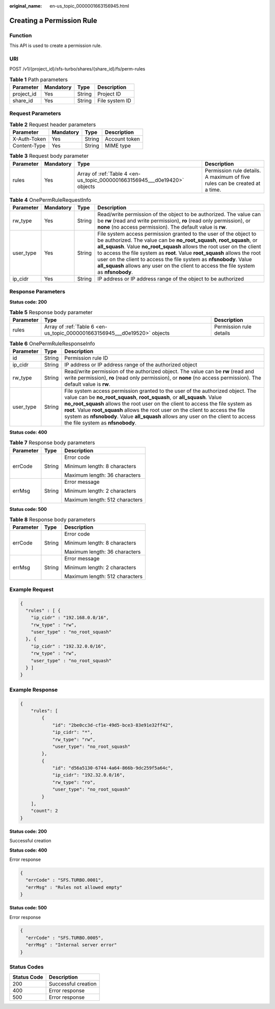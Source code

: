 :original_name: en-us_topic_0000001663156945.html

.. _en-us_topic_0000001663156945:

Creating a Permission Rule
==========================

Function
--------

This API is used to create a permission rule.

URI
---

POST /v1/{project_id}/sfs-turbo/shares/{share_id}/fs/perm-rules

.. table:: **Table 1** Path parameters

   ========== ========= ====== ==============
   Parameter  Mandatory Type   Description
   ========== ========= ====== ==============
   project_id Yes       String Project ID
   share_id   Yes       String File system ID
   ========== ========= ====== ==============

Request Parameters
------------------

.. table:: **Table 2** Request header parameters

   ============ ========= ====== =============
   Parameter    Mandatory Type   Description
   ============ ========= ====== =============
   X-Auth-Token Yes       String Account token
   Content-Type Yes       String MIME type
   ============ ========= ====== =============

.. table:: **Table 3** Request body parameter

   +-----------+-----------+---------------------------------------------------------------------------+----------------------------------------------------------------------------+
   | Parameter | Mandatory | Type                                                                      | Description                                                                |
   +===========+===========+===========================================================================+============================================================================+
   | rules     | Yes       | Array of :ref:`Table 4 <en-us_topic_0000001663156945___d0e19420>` objects | Permission rule details. A maximum of five rules can be created at a time. |
   +-----------+-----------+---------------------------------------------------------------------------+----------------------------------------------------------------------------+

.. _en-us_topic_0000001663156945___d0e19420:

.. table:: **Table 4** OnePermRuleRequestInfo

   +-----------+-----------+--------+-------------------------------------------------------------------------------------------------------------------------------------------------------------------------------------------------------------------------------------------------------------------------------------------------------------------------------------------------------------------------------------------------------------------------------------------------------------------+
   | Parameter | Mandatory | Type   | Description                                                                                                                                                                                                                                                                                                                                                                                                                                                       |
   +===========+===========+========+===================================================================================================================================================================================================================================================================================================================================================================================================================================================================+
   | rw_type   | Yes       | String | Read/write permission of the object to be authorized. The value can be **rw** (read and write permission), **ro** (read only permission), or **none** (no access permission). The default value is **rw**.                                                                                                                                                                                                                                                        |
   +-----------+-----------+--------+-------------------------------------------------------------------------------------------------------------------------------------------------------------------------------------------------------------------------------------------------------------------------------------------------------------------------------------------------------------------------------------------------------------------------------------------------------------------+
   | user_type | Yes       | String | File system access permission granted to the user of the object to be authorized. The value can be **no_root_squash**, **root_squash**, or **all_squash**. Value **no_root_squash** allows the root user on the client to access the file system as **root**. Value **root_squash** allows the root user on the client to access the file system as **nfsnobody**. Value **all_squash** allows any user on the client to access the file system as **nfsnobody**. |
   +-----------+-----------+--------+-------------------------------------------------------------------------------------------------------------------------------------------------------------------------------------------------------------------------------------------------------------------------------------------------------------------------------------------------------------------------------------------------------------------------------------------------------------------+
   | ip_cidr   | Yes       | String | IP address or IP address range of the object to be authorized                                                                                                                                                                                                                                                                                                                                                                                                     |
   +-----------+-----------+--------+-------------------------------------------------------------------------------------------------------------------------------------------------------------------------------------------------------------------------------------------------------------------------------------------------------------------------------------------------------------------------------------------------------------------------------------------------------------------+

Response Parameters
-------------------

**Status code: 200**

.. table:: **Table 5** Response body parameter

   +-----------+---------------------------------------------------------------------------+-------------------------+
   | Parameter | Type                                                                      | Description             |
   +===========+===========================================================================+=========================+
   | rules     | Array of :ref:`Table 6 <en-us_topic_0000001663156945___d0e19520>` objects | Permission rule details |
   +-----------+---------------------------------------------------------------------------+-------------------------+

.. _en-us_topic_0000001663156945___d0e19520:

.. table:: **Table 6** OnePermRuleResponseInfo

   +-----------+--------+-------------------------------------------------------------------------------------------------------------------------------------------------------------------------------------------------------------------------------------------------------------------------------------------------------------------------------------------------------------------------------------------------------------------------------------------------------------+
   | Parameter | Type   | Description                                                                                                                                                                                                                                                                                                                                                                                                                                                 |
   +===========+========+=============================================================================================================================================================================================================================================================================================================================================================================================================================================================+
   | id        | String | Permission rule ID                                                                                                                                                                                                                                                                                                                                                                                                                                          |
   +-----------+--------+-------------------------------------------------------------------------------------------------------------------------------------------------------------------------------------------------------------------------------------------------------------------------------------------------------------------------------------------------------------------------------------------------------------------------------------------------------------+
   | ip_cidr   | String | IP address or IP address range of the authorized object                                                                                                                                                                                                                                                                                                                                                                                                     |
   +-----------+--------+-------------------------------------------------------------------------------------------------------------------------------------------------------------------------------------------------------------------------------------------------------------------------------------------------------------------------------------------------------------------------------------------------------------------------------------------------------------+
   | rw_type   | String | Read/write permission of the authorized object. The value can be **rw** (read and write permission), **ro** (read only permission), or **none** (no access permission). The default value is **rw**.                                                                                                                                                                                                                                                        |
   +-----------+--------+-------------------------------------------------------------------------------------------------------------------------------------------------------------------------------------------------------------------------------------------------------------------------------------------------------------------------------------------------------------------------------------------------------------------------------------------------------------+
   | user_type | String | File system access permission granted to the user of the authorized object. The value can be **no_root_squash**, **root_squash**, or **all_squash**. Value **no_root_squash** allows the root user on the client to access the file system as **root**. Value **root_squash** allows the root user on the client to access the file system as **nfsnobody**. Value **all_squash** allows any user on the client to access the file system as **nfsnobody**. |
   +-----------+--------+-------------------------------------------------------------------------------------------------------------------------------------------------------------------------------------------------------------------------------------------------------------------------------------------------------------------------------------------------------------------------------------------------------------------------------------------------------------+

**Status code: 400**

.. table:: **Table 7** Response body parameters

   +-----------------------+-----------------------+--------------------------------+
   | Parameter             | Type                  | Description                    |
   +=======================+=======================+================================+
   | errCode               | String                | Error code                     |
   |                       |                       |                                |
   |                       |                       | Minimum length: 8 characters   |
   |                       |                       |                                |
   |                       |                       | Maximum length: 36 characters  |
   +-----------------------+-----------------------+--------------------------------+
   | errMsg                | String                | Error message                  |
   |                       |                       |                                |
   |                       |                       | Minimum length: 2 characters   |
   |                       |                       |                                |
   |                       |                       | Maximum length: 512 characters |
   +-----------------------+-----------------------+--------------------------------+

**Status code: 500**

.. table:: **Table 8** Response body parameters

   +-----------------------+-----------------------+--------------------------------+
   | Parameter             | Type                  | Description                    |
   +=======================+=======================+================================+
   | errCode               | String                | Error code                     |
   |                       |                       |                                |
   |                       |                       | Minimum length: 8 characters   |
   |                       |                       |                                |
   |                       |                       | Maximum length: 36 characters  |
   +-----------------------+-----------------------+--------------------------------+
   | errMsg                | String                | Error message                  |
   |                       |                       |                                |
   |                       |                       | Minimum length: 2 characters   |
   |                       |                       |                                |
   |                       |                       | Maximum length: 512 characters |
   +-----------------------+-----------------------+--------------------------------+

Example Request
---------------

.. code-block::

   {
     "rules" : [ {
       "ip_cidr" : "192.168.0.0/16",
       "rw_type" : "rw",
       "user_type" : "no_root_squash"
     }, {
       "ip_cidr" : "192.32.0.0/16",
       "rw_type" : "rw",
       "user_type" : "no_root_squash"
     } ]
   }

Example Response
----------------

.. code-block::

   {
       "rules": [
           {
               "id": "2be0cc3d-cf1e-49d5-bce3-83e91e32ff42",
               "ip_cidr": "*",
               "rw_type": "rw",
               "user_type": "no_root_squash"
           },
           {
               "id": "d56a5130-6744-4a64-866b-9dc259f5a64c",
               "ip_cidr": "192.32.0.0/16",
               "rw_type": "ro",
               "user_type": "no_root_squash"
           }
       ],
       "count": 2
   }

**Status code: 200**

Successful creation

**Status code: 400**

Error response

.. code-block::

   {
     "errCode" : "SFS.TURBO.0001",
     "errMsg" : "Rules not allowed empty"
   }

**Status code: 500**

Error response

.. code-block::

   {
     "errCode" : "SFS.TURBO.0005",
     "errMsg" : "Internal server error"
   }

Status Codes
------------

=========== ===================
Status Code Description
=========== ===================
200         Successful creation
400         Error response
500         Error response
=========== ===================
